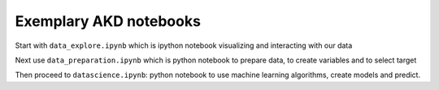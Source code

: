 =========================
 Exemplary AKD notebooks
=========================


Start with ``data_explore.ipynb`` which is ipython notebook
visualizing and interacting with our data

Next use ``data_preparation.ipynb`` which is python notebook to
prepare data, to create variables and to select target

Then proceed to ``datascience.ipynb``: python notebook to
use machine learning algorithms, create models and predict.


